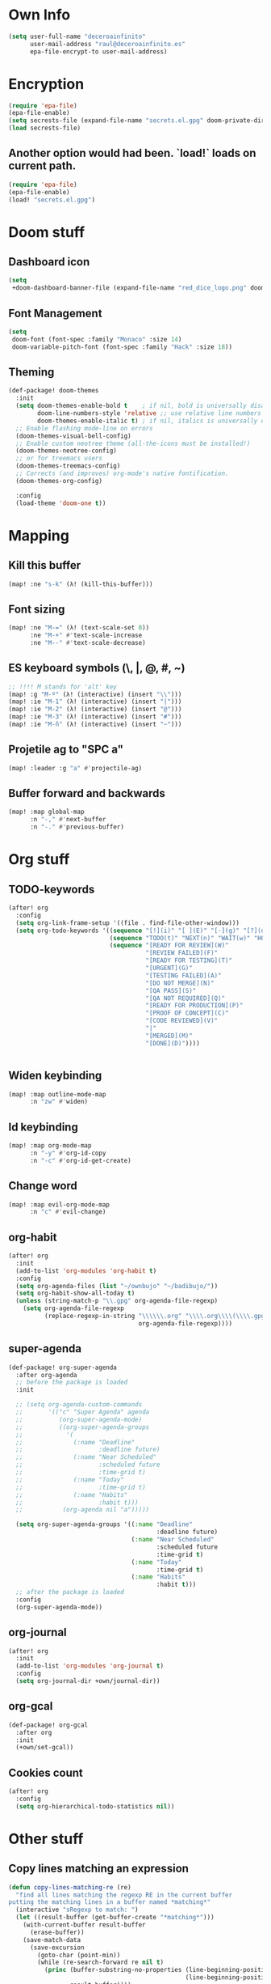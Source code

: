 * Own Info
#+BEGIN_SRC emacs-lisp
(setq user-full-name "deceroainfinito"
      user-mail-address "raul@deceroainfinito.es"
      epa-file-encrypt-to user-mail-address)
#+END_SRC

* Encryption

#+BEGIN_SRC emacs-lisp
(require 'epa-file)
(epa-file-enable)
(setq secrests-file (expand-file-name "secrets.el.gpg" doom-private-dir))
(load secrests-file)
#+END_SRC

** Another option would had been. `load!` loads on current path.
#+BEGIN_SRC emacs-lisp :tangle no
(require 'epa-file)
(epa-file-enable)
(load! "secrets.el.gpg")
#+END_SRC

* Doom stuff
** Dashboard icon
#+BEGIN_SRC emacs-lisp
(setq
 +doom-dashboard-banner-file (expand-file-name "red_dice_logo.png" doom-private-dir))
#+END_SRC

** Font Management
#+BEGIN_SRC emacs-lisp
(setq
 doom-font (font-spec :family "Monaco" :size 14)
 doom-variable-pitch-font (font-spec :family "Hack" :size 18))
#+END_SRC

** Theming
#+BEGIN_SRC emacs-lisp
(def-package! doom-themes
  :init
  (setq doom-themes-enable-bold t    ; if nil, bold is universally disabled
        doom-line-numbers-style 'relative ;; use relative line numbers
        doom-themes-enable-italic t) ; if nil, italics is universally disabled
  ;; Enable flashing mode-line on errors
  (doom-themes-visual-bell-config)
  ;; Enable custom neotree theme (all-the-icons must be installed!)
  (doom-themes-neotree-config)
  ;; or for treemacs users
  (doom-themes-treemacs-config)
  ;; Corrects (and improves) org-mode's native fontification.
  (doom-themes-org-config)

  :config
  (load-theme 'doom-one t))
#+END_SRC

* Mapping
** Kill this buffer
#+BEGIN_SRC emacs-lisp
(map! :ne "s-k" (λ! (kill-this-buffer)))
#+END_SRC
** Font sizing
#+BEGIN_SRC emacs-lisp
(map! :ne "M-=" (λ! (text-scale-set 0))
      :ne "M-+" #'text-scale-increase
      :ne "M--" #'text-scale-decrease)
#+END_SRC

** ES keyboard symbols (\, |, @, #, ~)
#+BEGIN_SRC emacs-lisp
;; !!!! M stands for 'alt' key
(map! :g "M-º" (λ! (interactive) (insert "\\")))
(map! :ie "M-1" (λ! (interactive) (insert "|")))
(map! :ie "M-2" (λ! (interactive) (insert "@")))
(map! :ie "M-3" (λ! (interactive) (insert "#")))
(map! :ie "M-ñ" (λ! (interactive) (insert "~")))
#+END_SRC

** Projetile ag to "SPC a"
#+BEGIN_SRC emacs-lisp
(map! :leader :g "a" #'projectile-ag)
#+END_SRC
** Buffer forward and backwards
#+BEGIN_SRC emacs-lisp
(map! :map global-map
      :n "-," #'next-buffer
      :n "-." #'previous-buffer)
#+END_SRC
* Org stuff
** TODO-keywords
#+BEGIN_SRC emacs-lisp
(after! org
  :config
  (setq org-link-frame-setup '((file . find-file-other-window)))
  (setq org-todo-keywords '((sequence "[!](i)" "[ ](E)" "[-](g)" "[?](q)" "|" "[X](x)")
                            (sequence "TODO(t)" "NEXT(n)" "WAIT(w)" "HOLD(h)" "|" "ABRT(c)" "DONE(d)")
                            (sequence "[READY FOR REVIEW](W)"
                                      "[REVIEW FAILED](F)"
                                      "[READY FOR TESTING](T)"
                                      "[URGENT](G)"
                                      "[TESTING FAILED](A)"
                                      "[DO NOT MERGE](N)"
                                      "[QA PASS](S)"
                                      "[QA NOT REQUIRED](Q)"
                                      "[READY FOR PRODUCTION](P)"
                                      "[PROOF OF CONCEPT](C)"
                                      "[CODE REVIEWED](V)"
                                      "|"
                                      "[MERGED](M)"
                                      "[DONE](D)"))))


#+END_SRC
** Widen keybinding
#+BEGIN_SRC emacs-lisp
(map! :map outline-mode-map
      :n "zw" #'widen)
#+END_SRC
** Id keybinding
#+BEGIN_SRC emacs-lisp
(map! :map org-mode-map
      :n "-y" #'org-id-copy
      :n "-c" #'org-id-get-create)
#+END_SRC
** Change word
#+BEGIN_SRC emacs-lisp
(map! :map evil-org-mode-map
      :n "c" #'evil-change)
#+END_SRC
** org-habit
#+BEGIN_SRC emacs-lisp
(after! org
  :init
  (add-to-list 'org-modules 'org-habit t)
  :config
  (setq org-agenda-files (list "~/ownbujo" "~/badibujo/"))
  (setq org-habit-show-all-today t)
  (unless (string-match-p "\\.gpg" org-agenda-file-regexp)
    (setq org-agenda-file-regexp
          (replace-regexp-in-string "\\\\\\.org" "\\\\.org\\\\(\\\\.gpg\\\\)?"
                                    org-agenda-file-regexp))))
#+END_SRC
** super-agenda
#+BEGIN_SRC emacs-lisp
(def-package! org-super-agenda
  :after org-agenda
  ;; before the package is loaded
  :init

  ;; (setq org-agenda-custom-commands
  ;;       '(("c" "Super Agenda" agenda
  ;;          (org-super-agenda-mode)
  ;;          ((org-super-agenda-groups
  ;;            '(
  ;;              (:name "Deadline"
  ;;                     :deadline future)
  ;;              (:name "Near Scheduled"
  ;;                     :scheduled future
  ;;                     :time-grid t)
  ;;              (:name "Today"
  ;;                     :time-grid t)
  ;;              (:name "Habits"
  ;;                     :habit t)))
  ;;           (org-agenda nil "a")))))

  (setq org-super-agenda-groups '((:name "Deadline"
                                         :deadline future)
                                  (:name "Near Scheduled"
                                         :scheduled future
                                         :time-grid t)
                                  (:name "Today"
                                         :time-grid t)
                                  (:name "Habits"
                                         :habit t)))
  ;; after the package is loaded
  :config
  (org-super-agenda-mode))
#+END_SRC
** org-journal
#+BEGIN_SRC emacs-lisp
(after! org
  :init
  (add-to-list 'org-modules 'org-journal t)
  :config
  (setq org-journal-dir +own/journal-dir))
#+END_SRC
** org-gcal
#+BEGIN_SRC emacs-lisp
(def-package! org-gcal
  :after org
  :init
  (+own/set-gcal))
#+END_SRC
** Cookies count
#+BEGIN_SRC emacs-lisp
(after! org
  :config
  (setq org-hierarchical-todo-statistics nil))
#+END_SRC
* Other stuff
** Copy lines matching an expression
#+BEGIN_SRC emacs-lisp
(defun copy-lines-matching-re (re)
  "find all lines matching the regexp RE in the current buffer
putting the matching lines in a buffer named *matching*"
  (interactive "sRegexp to match: ")
  (let ((result-buffer (get-buffer-create "*matching*")))
    (with-current-buffer result-buffer
      (erase-buffer))
    (save-match-data
      (save-excursion
        (goto-char (point-min))
        (while (re-search-forward re nil t)
          (princ (buffer-substring-no-properties (line-beginning-position)
                                                 (line-beginning-position 2))
                 result-buffer))))
    (pop-to-buffer result-buffer)))
#+END_SRC

** Remove links, keep description
#+BEGIN_SRC emacs-lisp
(defun afs/org-replace-link-by-link-description ()
  "Replace an org link by its description or if empty its address"
  (interactive)
  (if (org-in-regexp org-bracket-link-regexp 1)
      (let ((remove (list (match-beginning 0) (match-end 0)))
            (description (if (match-end 3)
                             (org-match-string-no-properties 3)
                           (org-match-string-no-properties 1))))
        (apply 'delete-region remove)
        (insert description))))
#+END_SRC
* huspell
** Set propertly :tangle no
:PROPERTIES:
:ID:       359E5C0A-0B6C-4948-AEFE-F909A4EC33D7
:END:
#+BEGIN_SRC emacs-lisp
(defun hunspell/check-english ()
  "Checks english with hunspell"
  (interactive)
  (ispell-change-dictionary "en_US")
  (flyspell-buffer))

(defun hunspell/check-spanish ()
  "Checks spanish with hunspell"
  (interactive)
  (ispell-change-dictionary "es_ANY")
  (flyspell-buffer))

(after! ispell
  :config
  (setq ispell-program-name (executable-find "hunspell")
        ispell-dictionary "en_US")
  (setq ispell-hunspell-dict-paths-alist
        '(("en_US" "~/Library/Spelling/en_US.dic")
          ("en_GB" "~/Library/Spelling/en_GB.dic")
          ("es_ANY" "~/Library/Spelling/es_ANY.dic")))
  (map! :map text-mode-map
        :n "C-c s" #'hunspell/check-spanish
        :n "C-c i" #'hunspell/check-english)
  (map! :map org-mode-map
        :n "-e" #'hunspell/check-spanish
        :n "-i" #'hunspell/check-english))
#+END_SRC
* Spotify
** No Melpa for this package
#+BEGIN_SRC emacs-lisp
;; (add-to-list 'load-path (expand-file-name "packages/spotify" doom-private-dir))
;; (require 'spotify)
;; (+secret/set-spotify)
;; (setq spotify-mode-line-refresh-interval 1)
;; (global-spotify-remote-mode)
;; (setq spotify-transport 'connect)
#+END_SRC

* lsp
#+BEGIN_SRC emacs-lisp
(def-package! lsp-sourcekit
  :after lsp-mode
  :config
  (setenv "SOURCEKIT_TOOLCHAIN_PATH" "/Library/Developer/Toolchains/swift-latest.xctoolchain/Applications/Xcode.app/Contents/Developer/Toolchains/XcodeDefault.xctoolchain")
  (setq lsp-sourcekit-executable (expand-file-name "/Users/raul/Development/sourcekit-lsp-master/.build/x86_64-apple-macosx/debug/sourcekit-lsp")))

(use-package swift-mode
  :hook (swift-mode . (lambda () (lsp))))
#+END_SRC
